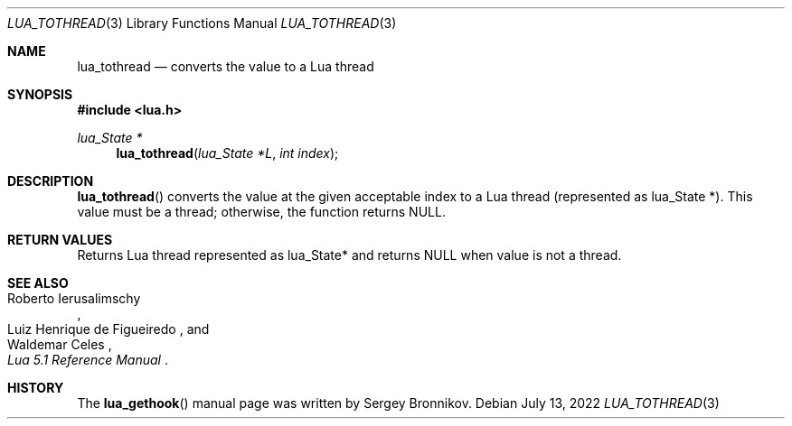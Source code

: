 .Dd $Mdocdate: July 13 2022 $
.Dt LUA_TOTHREAD 3
.Os
.Sh NAME
.Nm lua_tothread
.Nd converts the value to a Lua thread
.Sh SYNOPSIS
.In lua.h
.Ft lua_State *
.Fn lua_tothread "lua_State *L" "int index"
.Sh DESCRIPTION
.Fn lua_tothread
converts the value at the given acceptable index to a Lua thread (represented
as lua_State *).
This value must be a thread; otherwise, the function returns
.Dv NULL .
.Sh RETURN VALUES
Returns Lua thread represented as lua_State* and returns
.Dv NULL
when value is not a thread.
.Sh SEE ALSO
.Rs
.%A Roberto Ierusalimschy
.%A Luiz Henrique de Figueiredo
.%A Waldemar Celes
.%T Lua 5.1 Reference Manual
.Re
.Sh HISTORY
The
.Fn lua_gethook
manual page was written by Sergey Bronnikov.
